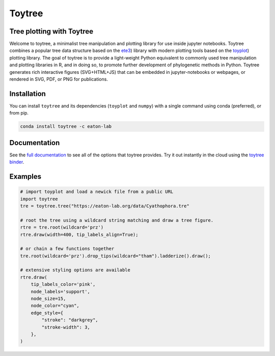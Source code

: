 Toytree
==========

.. image:: https://badges.gitter.im/toytree-help/Lobby.svg
   :alt: Join the chat at https://gitter.im/toytree-help/Lobby
   :target: https://gitter.im/toytree-help/Lobby?utm_source=badge&utm_medium=badge&utm_campaign=pr-badge&utm_content=badge  

.. image:: https://anaconda.org/eaton-lab/toytree/badges/installer/conda.svg
   :alt: Install with conda
   :target: https://conda.anaconda.org/eaton-lab  

.. image:: https://travis-ci.org/eaton-lab/toytree.svg?branch=master
    :target: https://travis-ci.org/eaton-lab/toytree
       

Tree plotting with **Toytree**
------------------------------
Welcome to toytree, a minimalist tree manipulation and plotting library for use inside jupyter notebooks. Toytree combines a popular tree data structure based on the `ete3 <http://etetoolkit.org/docs/latest/tutorial/tutorial_trees.html>`__) library with modern plotting tools based on the `toyplot <http://toyplot.rtfd.io/>`__) plotting library. The goal of toytree is to provide a light-weight Python equivalent to commonly used tree manipulation and plotting libraries in R, and in doing so, to promote further development of phylogenetic methods in Python. Toytree generates rich interactive figures (SVG+HTML+JS) that can be embedded in jupyter-notebooks or webpages, or rendered in SVG, PDF, or PNG for publications. 


Installation
--------------
You can install ``toytree`` and its dependencies (``toyplot`` and ``numpy``) with a single command using conda (preferred), or from pip. 

.. code:: bash

    conda install toytree -c eaton-lab


Documentation
--------
See the `full documentation <http://toytree.readthedocs.io>`_ to see all of the options that toytree provides. Try it out instantly in the cloud using the `toytree binder <http://mybinder.org/repo/eaton-lab/toytree>`__.


Examples
------- 

.. code:: python
    
    # import toyplot and load a newick file from a public URL
    import toytree
    tre = toytree.tree("https://eaton-lab.org/data/Cyathophora.tre"

    # root the tree using a wildcard string matching and draw a tree figure.
    rtre = tre.root(wildcard='prz')
    rtre.draw(width=400, tip_labels_align=True);

    # or chain a few functions together
    tre.root(wildcard='prz').drop_tips(wildcard="tham").ladderize().draw();

    # extensive styling options are available
    rtre.draw(
        tip_labels_color='pink',
        node_labels='support',
        node_size=15,
        node_color="cyan",
        edge_style={
            "stroke": "darkgrey", 
            "stroke-width": 3,
        },
    )